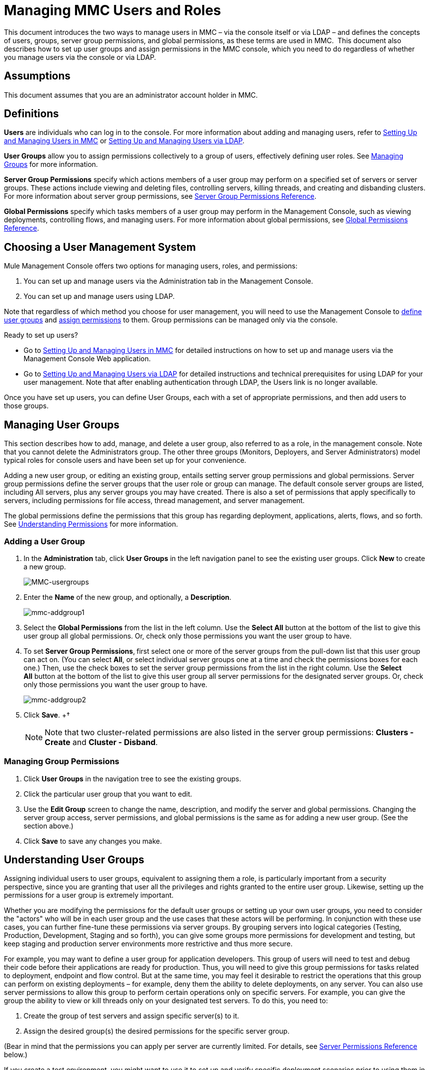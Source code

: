 = Managing MMC Users and Roles

This document introduces the two ways to manage users in MMC – via the console itself or via LDAP – and defines the concepts of users, groups, server group permissions, and global permissions, as these terms are used in MMC.  This document also describes how to set up user groups and assign permissions in the MMC console, which you need to do regardless of whether you manage users via the console or via LDAP. 

== Assumptions

This document assumes that you are an administrator account holder in MMC. 

== Definitions

*Users* are individuals who can log in to the console. For more information about adding and managing users, refer to link:/docs/display/34X/Setting+Up+and+Managing+Users+in+MMC[Setting Up and Managing Users in MMC] or link:/docs/display/34X/Setting+Up+and+Managing+Users+via+LDAP[Setting Up and Managing Users via LDAP].

*User Groups* allow you to assign permissions collectively to a group of users, effectively defining user roles. See link:#ManagingMMCUsersandRoles-ManagingGroups[Managing Groups] for more information.

*Server Group Permissions* specify which actions members of a user group may perform on a specified set of servers or server groups. These actions include viewing and deleting files, controlling servers, killing threads, and creating and disbanding clusters. For more information about server group permissions, see link:#ManagingMMCUsersandRoles-ServerGroupPermissions[Server Group Permissions Reference].

*Global Permissions* specify which tasks members of a user group may perform in the Management Console, such as viewing deployments, controlling flows, and managing users. For more information about global permissions, see link:#ManagingMMCUsersandRoles-GlobalPermissions[Global Permissions Reference].

== Choosing a User Management System

Mule Management Console offers two options for managing users, roles, and permissions:

. You can set up and manage users via the Administration tab in the Management Console. 
. You can set up and manage users using LDAP. 

Note that regardless of which method you choose for user management, you will need to use the Management Console to link:#ManagingMMCUsersandRoles-ManagingG[define user groups] and link:#ManagingMMCUsersandRoles-ManagingGroupPermis[assign permissions] to them. Group permissions can be managed only via the console. 

Ready to set up users?

* Go to link:/docs/display/34X/Setting+Up+and+Managing+Users+in+MMC[Setting Up and Managing Users in MMC] for detailed instructions on how to set up and manage users via the Management Console Web application.
* Go to link:/docs/display/34X/Setting+Up+and+Managing+Users+via+LDAP[Setting Up and Managing Users via LDAP] for detailed instructions and technical prerequisites for using LDAP for your user management. Note that after enabling authentication through LDAP, the Users link is no longer available.

Once you have set up users, you can define User Groups, each with a set of appropriate permissions, and then add users to those groups. 

== Managing User Groups

This section describes how to add, manage, and delete a user group, also referred to as a role, in the management console. Note that you cannot delete the Administrators group. The other three groups (Monitors, Deployers, and Server Administrators) model typical roles for console users and have been set up for your convenience.

Adding a new user group, or editing an existing group, entails setting server group permissions and global permissions. Server group permissions define the server groups that the user role or group can manage. The default console server groups are listed, including All servers, plus any server groups you may have created. There is also a set of permissions that apply specifically to servers, including permissions for file access, thread management, and server management.

The global permissions define the permissions that this group has regarding deployment, applications, alerts, flows, and so forth. See link:#ManagingMMCUsersandRoles-UnderstandingPermissions[Understanding Permissions] for more information.

=== Adding a User Group

. In the *Administration* tab, click *User Groups* in the left navigation panel to see the existing user groups. Click *New* to create a new group.
+
image:MMC-usergroups.png[MMC-usergroups]

. Enter the *Name* of the new group, and optionally, a *Description*. 
+
image:mmc-addgroup1.png[mmc-addgroup1]

. Select the *Global Permissions* from the list in the left column. Use the *Select All* button at the bottom of the list to give this user group all global permissions. Or, check only those permissions you want the user group to have.

. To set *Server Group Permissions*,** **first select one or more of the server groups from the pull-down list that this user group can act on. (You can select *All*, or select individual server groups one at a time and check the permissions boxes for each one.) Then, use the check boxes to set the server group permissions from the list in the right column. Use the *Select All* button at the bottom of the list to give this user group all server permissions for the designated server groups. Or, check only those permissions you want the user group to have.
+
image:mmc-addgroup2.png[mmc-addgroup2]

. Click *Save*.
+†
[NOTE]
Note that two cluster-related permissions are also listed in the server group permissions: **Clusters - Create** and **Cluster - Disband**.

=== Managing Group Permissions

. Click *User Groups* in the navigation tree to see the existing groups.
. Click the particular user group that you want to edit.
. Use the *Edit Group* screen to change the name, description, and modify the server and global permissions. Changing the server group access, server permissions, and global permissions is the same as for adding a new user group. (See the section above.)
. Click *Save* to save any changes you make.

== Understanding User Groups

Assigning individual users to user groups, equivalent to assigning them a role, is particularly important from a security perspective, since you are granting that user all the privileges and rights granted to the entire user group. Likewise, setting up the permissions for a user group is extremely important.

Whether you are modifying the permissions for the default user groups or setting up your own user groups, you need to consider the "actors" who will be in each user group and the use cases that these actors will be performing. In conjunction with these use cases, you can further fine-tune these permissions via server groups. By grouping servers into logical categories (Testing, Production, Development, Staging and so forth), you can give some groups more permissions for development and testing, but keep staging and production server environments more restrictive and thus more secure.

For example, you may want to define a user group for application developers. This group of users will need to test and debug their code before their applications are ready for production. Thus, you will need to give this group permissions for tasks related to deployment, endpoint and flow control. But at the same time, you may feel it desirable to restrict the operations that this group can perform on existing deployments – for example, deny them the ability to delete deployments, on any server. You can also use server permissions to allow this group to perform certain operations only on specific servers. For example, you can give the group the ability to view or kill threads only on your designated test servers. To do this, you need to:

. Create the group of test servers and assign specific server(s) to it.
. Assign the desired group(s) the desired permissions for the specific server group.

(Bear in mind that the permissions you can apply per server are currently limited. For details, see https://www.mulesoft.org/documentation/display/current/Managing+MMC+Users+and+Roles#ManagingMMCUsersandRoles-ServerPermissionsReference[Server Permissions Reference] below.)

If you create a test environment, you might want to use it to set up and verify specific deployment scenarios prior to using them in a production environment. You might want to allow special permissions for these servers for only certain user groups. For example, you can assign the ability to restart these servers only to specific user groups.

You might also want a category of support technicians to have capabilities similar to developers, but on staging and production servers. You might have a support group handling sensitive accounts to which you give virtually all permissions.

You might have other user groups whose responsibilities rest more on system administration tasks. For these groups, you may want to give them permissions to manage other users, execute scripts, and manage alerts across all server groups.

== Understanding Permissions

Permissions give specific user groups the ability to carry out certain sets of tasks. Tasks can be server-related, such as registering or unregistering a server, or they may pertain to applications, such as deployment and flow control functions, or specific users, and so forth. Since permissions granted (or not granted) represent the security on your system, you should be particularly careful when assigning permissions to new user groups or modifying the permissions of existing groups.

* Global permissions give all users in a group the ability to perform certain tasks, ranging from viewing deployments, to controlling flows and managing users.
* Server permissions range from viewing and deleting files, controlling servers, and killing threads. A user group's server permissions may apply to all servers or to only a specified server group. The server permissions also apply to the following two activities:

** creating a cluster
** disbanding a cluster

The user groups provided by default (Administrators, Deployers, Monitors, and Server Administrators) have each been given a set of global permissions and server permissions. Both Administrators and Server Administrators by default have been given all global and server permissions; that is, they function as super users. It is important that these user groups retain these permissions to keep the servers fully functional. However, you should exercise care when assigning individual users to either of these groups, since each such user would immediately have these same permissions.

By default, the Administrators and Server Administrators groups also have Clusters - Create and Cluster - Disband permissions.

The two additional default user groups (Deployers and Monitors) have a very limited set of permissions. These two user groups have been included to illustrate the sort of granularity you might employ when assigning permissions to a group. For example, for Deployers, you might only want to grant them permissions related to deployments (create, delete, deploy, modify, and view deployments).

You can modify permissions for existing user groups, such as the user groups provided by default. You can also create new user groups and then assign global permissions to that group, plus specify whether that user group can act on all servers or just a particular server group.

=== Global Permissions Reference 

Global permissions encompass the following areas and may be given as noted below to a user group:

* Applications: A user group may be given the ability to only view applications and/or to control (start, stop, restart) applications
* Audit flows: A user group can have the ability to audit flows via the Flow Analyzer tab
* Deployments: A user group may be given one or more deployment-related permissions: create, delete, deploy, modify, or view deployments
* Endpoints: A user group may be given the ability to start and stop endpoints
* Execute scripts: A user group may be given the ability execute scripts
* Flows: A user group may be given the ability to only view flows and/or to control flows (start, stop, clear statistics)
* Manage alert definitions: A user group may be given the ability to manage alert definitions
* Manage alert destinations: A user group may be given the ability to manage alert destinations
* Manage alert notifications: A user group may be given the ability to manage alert notifications
* Manage server groups: A user group may be given the ability to manage server groups
* Manage user groups: A user group may be given the ability to manage user groups
* Manage users A user group may be given the ability to manage users
* Pools A user group may be given the ability to modify pools
* Repository items: A user group may be given the ability to delete, modify, and/or read a repository item
* View activity: A user group may be given the ability to view activity
* View alerts: A user group may be given the ability to view alerts

=== Server Permissions Reference

Server permissions include the following and apply to the specified server group or all servers:

* Clusters: A user group may be given the ability to create or disband a cluster
* Files: A user group may be given the ability to manage delete, modify, and/or view files
* Servers: A user group may be given the ability to modify, register, restart, unregister, and/or view servers
* Threads: A user group may be given the ability to view and/or kill threads

== See Also

* For information about setting up users, see link:/docs/display/34X/Setting+Up+and+Managing+Users+in+MMC[Setting Up and Managing Users in MMC] or link:/docs/display/34X/Setting+Up+and+Managing+Users+via+LDAP[Setting Up and Managing Users via LDAP].
* See link:/docs/display/34X/Automating+Tasks+Using+Scripts[Automating Tasks Using Scripts] for an explanation of the Utility options (Admin Shell and Scheduler).
